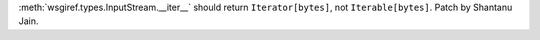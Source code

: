 :meth:`wsgiref.types.InputStream.__iter__` should return ``Iterator[bytes]``, not ``Iterable[bytes]``. Patch by Shantanu Jain.
